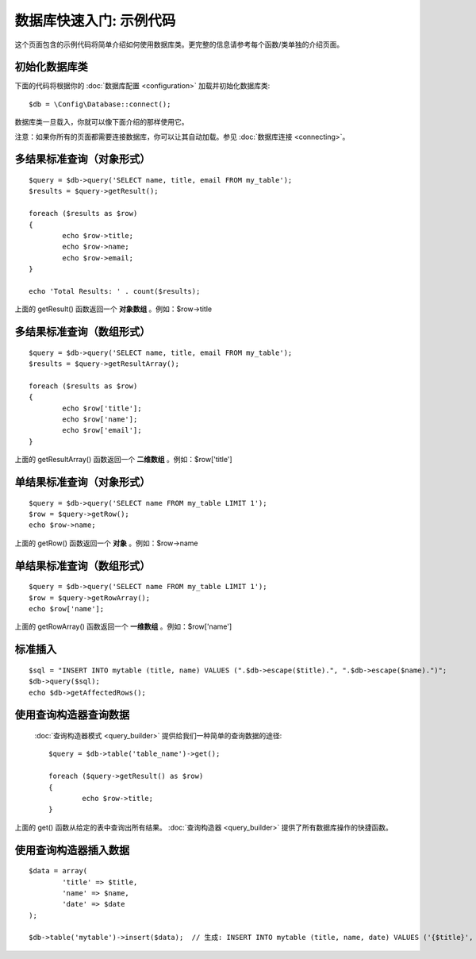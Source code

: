 ##################################
数据库快速入门: 示例代码
##################################

这个页面包含的示例代码将简单介绍如何使用数据库类。更完整的信息请参考每个函数/类单独的介绍页面。

初始化数据库类
===============================

下面的代码将根据你的 :doc:`数据库配置 <configuration>` 加载并初始化数据库类::

	$db = \Config\Database::connect();

数据库类一旦载入，你就可以像下面介绍的那样使用它。

注意：如果你所有的页面都需要连接数据库，你可以让其自动加载。参见 :doc:`数据库连接 <connecting>`。

多结果标准查询（对象形式）
=====================================================

::

	$query = $db->query('SELECT name, title, email FROM my_table');
	$results = $query->getResult();

	foreach ($results as $row)
	{
		echo $row->title;
		echo $row->name;
		echo $row->email;
	}
	
	echo 'Total Results: ' . count($results);

上面的 getResult() 函数返回一个 **对象数组** 。例如：$row->title

多结果标准查询（数组形式）
====================================================

::

	$query = $db->query('SELECT name, title, email FROM my_table');
	$results = $query->getResultArray();

	foreach ($results as $row)
	{
		echo $row['title'];
		echo $row['name'];
		echo $row['email'];
	}

上面的 getResultArray() 函数返回一个 **二维数组** 。例如：$row['title']

单结果标准查询（对象形式）
=================================

::

	$query = $db->query('SELECT name FROM my_table LIMIT 1');
	$row = $query->getRow();
	echo $row->name;

上面的 getRow() 函数返回一个 **对象** 。例如：$row->name

单结果标准查询（数组形式）
=================================================

::

	$query = $db->query('SELECT name FROM my_table LIMIT 1');
	$row = $query->getRowArray();
	echo $row['name'];

上面的 getRowArray() 函数返回一个 **一维数组** 。例如：$row['name']

标准插入
===============

::

	$sql = "INSERT INTO mytable (title, name) VALUES (".$db->escape($title).", ".$db->escape($name).")";
	$db->query($sql);
	echo $db->getAffectedRows();

使用查询构造器查询数据
===========================

 :doc:`查询构造器模式 <query_builder>` 提供给我们一种简单的查询数据的途径::

	$query = $db->table('table_name')->get();
	
	foreach ($query->getResult() as $row)
	{
		echo $row->title;
	}

上面的 get() 函数从给定的表中查询出所有结果。 :doc:`查询构造器 <query_builder>`  提供了所有数据库操作的快捷函数。

使用查询构造器插入数据
============================

::

	$data = array(
		'title' => $title,
		'name' => $name,
		'date' => $date
	);
	
	$db->table('mytable')->insert($data);  // 生成: INSERT INTO mytable (title, name, date) VALUES ('{$title}', '{$name}', '{$date}')


